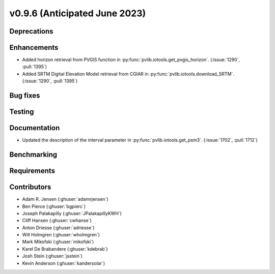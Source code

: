 .. _whatsnew_0960:


v0.9.6 (Anticipated June 2023)
------------------------------


Deprecations
~~~~~~~~~~~~


Enhancements
~~~~~~~~~~~~
* Added horizon retrieval from PVGIS function in 
  :py:func:`pvlib.iotools.get_pvgis_horizon`. (:issue:`1290`, :pull:`1395`)
* Added SRTM Digital Elevation Model retrieval from CGIAR in
  :py:func:`pvlib.iotools.download_SRTM`. (:issue:`1290`, :pull:`1395`)

Bug fixes
~~~~~~~~~


Testing
~~~~~~~


Documentation
~~~~~~~~~~~~~
* Updated the description of the interval parameter in
  :py:func:`pvlib.iotools.get_psm3`. (:issue:`1702`, :pull:`1712`)

Benchmarking
~~~~~~~~~~~~~


Requirements
~~~~~~~~~~~~


Contributors
~~~~~~~~~~~~
* Adam R. Jensen (:ghuser:`adamrjensen`)
* Ben Pierce (:ghuser:`bgpierc`)
* Joseph Palakapilly (:ghuser:`JPalakapillyKWH`)
* Cliff Hansen (:ghuser:`cwhanse`)
* Anton Driesse (:ghuser:`adriesse`)
* Will Holmgren (:ghuser:`wholmgren`)
* Mark Mikofski (:ghuser:`mikofski`)
* Karel De Brabandere (:ghuser:`kdebrab`)
* Josh Stein (:ghuser:`jsstein`)
* Kevin Anderson (:ghuser:`kandersolar`)
